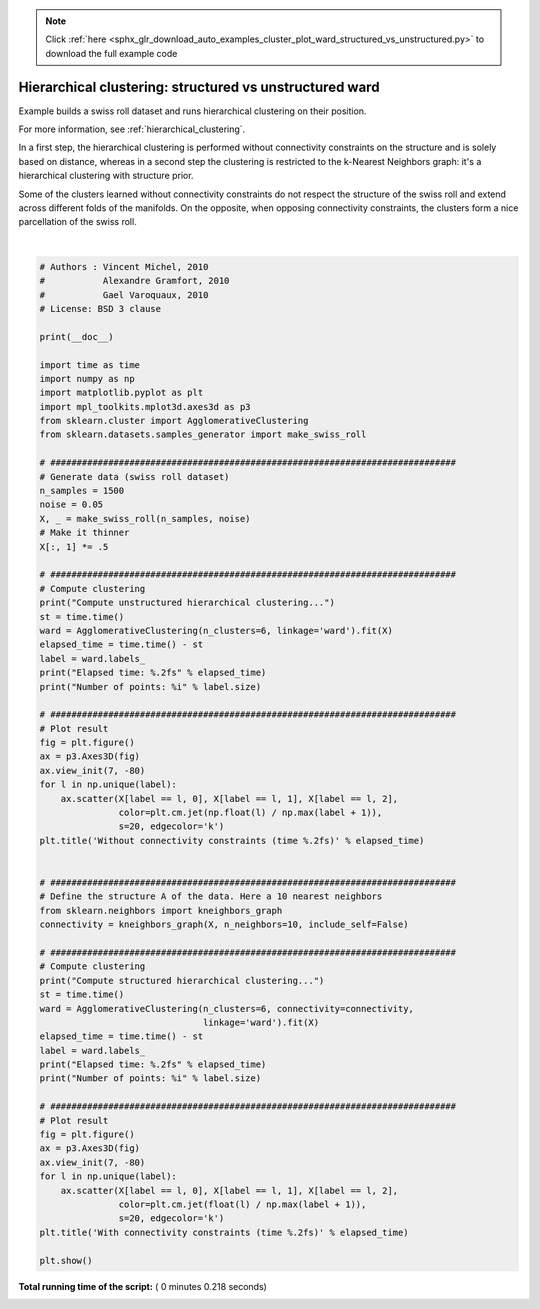 .. note::
    :class: sphx-glr-download-link-note

    Click :ref:`here <sphx_glr_download_auto_examples_cluster_plot_ward_structured_vs_unstructured.py>` to download the full example code
.. rst-class:: sphx-glr-example-title

.. _sphx_glr_auto_examples_cluster_plot_ward_structured_vs_unstructured.py:


===========================================================
Hierarchical clustering: structured vs unstructured ward
===========================================================

Example builds a swiss roll dataset and runs
hierarchical clustering on their position.

For more information, see :ref:`hierarchical_clustering`.

In a first step, the hierarchical clustering is performed without connectivity
constraints on the structure and is solely based on distance, whereas in
a second step the clustering is restricted to the k-Nearest Neighbors
graph: it's a hierarchical clustering with structure prior.

Some of the clusters learned without connectivity constraints do not
respect the structure of the swiss roll and extend across different folds of
the manifolds. On the opposite, when opposing connectivity constraints,
the clusters form a nice parcellation of the swiss roll.




.. rst-class:: sphx-glr-horizontal


    *

      .. image:: /auto_examples/cluster/images/sphx_glr_plot_ward_structured_vs_unstructured_001.png
            :class: sphx-glr-multi-img

    *

      .. image:: /auto_examples/cluster/images/sphx_glr_plot_ward_structured_vs_unstructured_002.png
            :class: sphx-glr-multi-img


.. rst-class:: sphx-glr-script-out

 Out:

 .. code-block:: none

    Compute unstructured hierarchical clustering...
    Elapsed time: 0.06s
    Number of points: 1500
    Compute structured hierarchical clustering...
    Elapsed time: 0.09s
    Number of points: 1500




|


.. code-block:: python


    # Authors : Vincent Michel, 2010
    #           Alexandre Gramfort, 2010
    #           Gael Varoquaux, 2010
    # License: BSD 3 clause

    print(__doc__)

    import time as time
    import numpy as np
    import matplotlib.pyplot as plt
    import mpl_toolkits.mplot3d.axes3d as p3
    from sklearn.cluster import AgglomerativeClustering
    from sklearn.datasets.samples_generator import make_swiss_roll

    # #############################################################################
    # Generate data (swiss roll dataset)
    n_samples = 1500
    noise = 0.05
    X, _ = make_swiss_roll(n_samples, noise)
    # Make it thinner
    X[:, 1] *= .5

    # #############################################################################
    # Compute clustering
    print("Compute unstructured hierarchical clustering...")
    st = time.time()
    ward = AgglomerativeClustering(n_clusters=6, linkage='ward').fit(X)
    elapsed_time = time.time() - st
    label = ward.labels_
    print("Elapsed time: %.2fs" % elapsed_time)
    print("Number of points: %i" % label.size)

    # #############################################################################
    # Plot result
    fig = plt.figure()
    ax = p3.Axes3D(fig)
    ax.view_init(7, -80)
    for l in np.unique(label):
        ax.scatter(X[label == l, 0], X[label == l, 1], X[label == l, 2],
                   color=plt.cm.jet(np.float(l) / np.max(label + 1)),
                   s=20, edgecolor='k')
    plt.title('Without connectivity constraints (time %.2fs)' % elapsed_time)


    # #############################################################################
    # Define the structure A of the data. Here a 10 nearest neighbors
    from sklearn.neighbors import kneighbors_graph
    connectivity = kneighbors_graph(X, n_neighbors=10, include_self=False)

    # #############################################################################
    # Compute clustering
    print("Compute structured hierarchical clustering...")
    st = time.time()
    ward = AgglomerativeClustering(n_clusters=6, connectivity=connectivity,
                                   linkage='ward').fit(X)
    elapsed_time = time.time() - st
    label = ward.labels_
    print("Elapsed time: %.2fs" % elapsed_time)
    print("Number of points: %i" % label.size)

    # #############################################################################
    # Plot result
    fig = plt.figure()
    ax = p3.Axes3D(fig)
    ax.view_init(7, -80)
    for l in np.unique(label):
        ax.scatter(X[label == l, 0], X[label == l, 1], X[label == l, 2],
                   color=plt.cm.jet(float(l) / np.max(label + 1)),
                   s=20, edgecolor='k')
    plt.title('With connectivity constraints (time %.2fs)' % elapsed_time)

    plt.show()

**Total running time of the script:** ( 0 minutes  0.218 seconds)


.. _sphx_glr_download_auto_examples_cluster_plot_ward_structured_vs_unstructured.py:


.. only :: html

 .. container:: sphx-glr-footer
    :class: sphx-glr-footer-example



  .. container:: sphx-glr-download

     :download:`Download Python source code: plot_ward_structured_vs_unstructured.py <plot_ward_structured_vs_unstructured.py>`



  .. container:: sphx-glr-download

     :download:`Download Jupyter notebook: plot_ward_structured_vs_unstructured.ipynb <plot_ward_structured_vs_unstructured.ipynb>`


.. only:: html

 .. rst-class:: sphx-glr-signature

    `Gallery generated by Sphinx-Gallery <https://sphinx-gallery.readthedocs.io>`_
